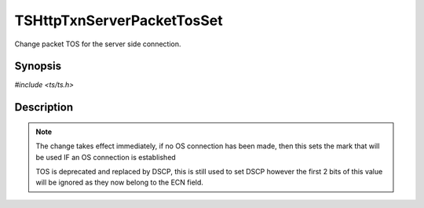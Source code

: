 .. Licensed to the Apache Software Foundation (ASF) under one or more
   contributor license agreements.  See the NOTICE file distributed with
   this work for additional information regarding copyright ownership.
   The ASF licenses this file to you under the Apache License, Version
   2.0 (the "License"); you may not use this file except in compliance
   with the License.  You may obtain a copy of the License at

     http://www.apache.org/licenses/LICENSE-2.0

   Unless required by applicable law or agreed to in writing, software
   distributed under the License is distributed on an "AS IS" BASIS,
   WITHOUT WARRANTIES OR CONDITIONS OF ANY KIND, either express or
   implied.  See the License for the specific language governing
   permissions and limitations under the License.


TSHttpTxnServerPacketTosSet
===========================

Change packet TOS for the server side connection.


Synopsis
--------

`#include <ts/ts.h>`

.. c:function:: TSReturnCode TSHttpTxnServerPacketTosSet(TSHttpTxn txnp, int tos)


Description
-----------

.. note::

   The change takes effect immediately, if no OS connection has been
   made, then this sets the mark that will be used IF an OS connection
   is established

   TOS is deprecated and replaced by DSCP, this is still used to set
   DSCP however the first 2 bits of this value will be ignored as they
   now belong to the ECN field.
